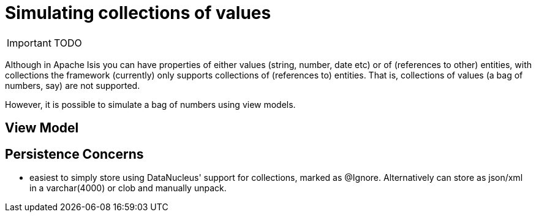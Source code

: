 = anchor:more-advanced_tips-n-tricks[]Simulating collections of values
:Notice: Licensed to the Apache Software Foundation (ASF) under one or more contributor license agreements. See the NOTICE file distributed with this work for additional information regarding copyright ownership. The ASF licenses this file to you under the Apache License, Version 2.0 (the "License"); you may not use this file except in compliance with the License. You may obtain a copy of the License at. http://www.apache.org/licenses/LICENSE-2.0 . Unless required by applicable law or agreed to in writing, software distributed under the License is distributed on an "AS IS" BASIS, WITHOUT WARRANTIES OR  CONDITIONS OF ANY KIND, either express or implied. See the License for the specific language governing permissions and limitations under the License.
:_basedir: ../
:_imagesdir: images/


IMPORTANT: TODO

Although in Apache Isis you can have properties of either values (string, number, date etc) or of (references to other) entities, with collections the framework (currently) only supports collections of (references to) entities.  That is, collections of values (a bag of numbers, say) are not supported.

However, it is possible to simulate a bag of numbers using view models.


== View Model


== Persistence Concerns

*  easiest to simply store using DataNucleus' support for collections, marked as @Ignore.  Alternatively can store as json/xml in a varchar(4000) or clob and manually unpack.

